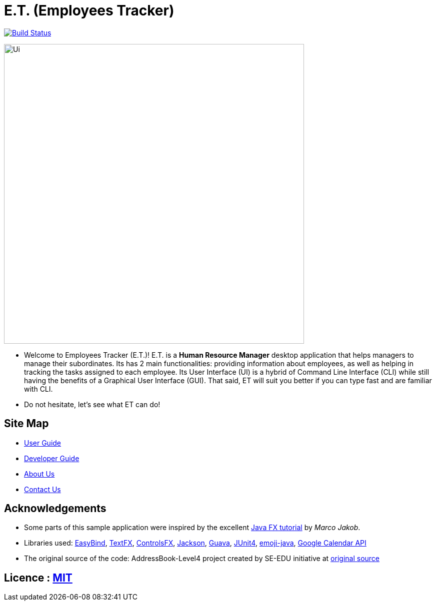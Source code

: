 = E.T. (Employees Tracker)
ifdef::env-github,env-browser[:relfileprefix: docs/]

https://travis-ci.org/CS2103JAN2018-W15-B1[image:https://travis-ci.org/CS2103JAN2018-W15-B1/main.svg?branch=master[Build Status]]

ifdef::env-github[]
image::docs/images/Ui.png[width="600"]
endif::[]

ifndef::env-github[]
image::images/Ui.png[width="600"]
endif::[]

* Welcome to Employees Tracker (E.T.)! E.T. is a *Human Resource Manager* desktop application
that helps managers to manage their subordinates. Its has 2 main functionalities: providing information about employees,
as well as helping in tracking the tasks assigned to each employee. Its User Interface (UI) is a hybrid of Command Line
Interface (CLI) while still having the benefits of a Graphical User Interface (GUI). That said, ET will suit you better
if you can type fast and are familiar with CLI.
* Do not hesitate, let's see what ET can do!

== Site Map

* <<UserGuide#, User Guide>>
* <<DeveloperGuide#, Developer Guide>>
* <<AboutUs#, About Us>>
* <<ContactUs#, Contact Us>>

== Acknowledgements

* Some parts of this sample application were inspired by the excellent http://code.makery.ch/library/javafx-8-tutorial/[Java FX tutorial] by
_Marco Jakob_.
* Libraries used: https://github.com/TomasMikula/EasyBind[EasyBind], https://github.com/TestFX/TestFX[TextFX], https://bitbucket.org/controlsfx/controlsfx/[ControlsFX], https://github.com/FasterXML/jackson[Jackson], https://github.com/google/guava[Guava], https://github.com/junit-team/junit4[JUnit4], https://github.com/vdurmont/emoji-java[emoji-java],
https://developers.google.com/calendar[Google Calendar API]
* The original source of the code: AddressBook-Level4 project created by SE-EDU initiative at https://github.com/se-edu/[original source]

== Licence : link:LICENSE[MIT]
